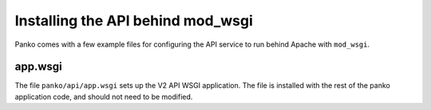 ..
      Copyright 2013 New Dream Network, LLC (DreamHost)

      Licensed under the Apache License, Version 2.0 (the "License"); you may
      not use this file except in compliance with the License. You may obtain
      a copy of the License at

          http://www.apache.org/licenses/LICENSE-2.0

      Unless required by applicable law or agreed to in writing, software
      distributed under the License is distributed on an "AS IS" BASIS, WITHOUT
      WARRANTIES OR CONDITIONS OF ANY KIND, either express or implied. See the
      License for the specific language governing permissions and limitations
      under the License.

==================================
Installing the API behind mod_wsgi
==================================

Panko comes with a few example files for configuring the API
service to run behind Apache with ``mod_wsgi``.

app.wsgi
========

The file ``panko/api/app.wsgi`` sets up the V2 API WSGI
application. The file is installed with the rest of the panko
application code, and should not need to be modified.
